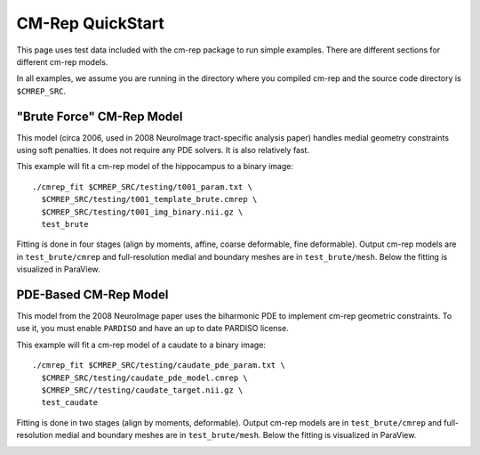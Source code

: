 *****************
CM-Rep QuickStart
*****************

This page uses test data included with the cm-rep package to run simple examples. There are different sections for different cm-rep models. 

In all examples, we assume you are running in the directory where you compiled cm-rep and the source code directory is ``$CMREP_SRC``.


"Brute Force" CM-Rep Model
==========================

This model (circa 2006, used in 2008 NeuroImage tract-specific analysis paper) handles medial geometry constraints using soft penalties. It does not require any PDE solvers. It is also relatively fast.

This example will fit a cm-rep model of the hippocampus to a binary image::

    ./cmrep_fit $CMREP_SRC/testing/t001_param.txt \
      $CMREP_SRC/testing/t001_template_brute.cmrep \
      $CMREP_SRC/testing/t001_img_binary.nii.gz \
      test_brute
      
Fitting is done in four stages (align by moments, affine, coarse deformable, fine deformable). Output cm-rep models are in ``test_brute/cmrep`` and full-resolution medial and boundary meshes are in ``test_brute/mesh``. Below the fitting is visualized in ParaView.

.. image:: images/test1_paraview.png
   :align: center
   
PDE-Based CM-Rep Model
======================

This model from the 2008 NeuroImage paper uses the biharmonic PDE to implement cm-rep geometric constraints. To use it, you must enable ``PARDISO`` and have an up to date PARDISO license. 

This example will fit a cm-rep model of a caudate to a binary image::

    ./cmrep_fit $CMREP_SRC/testing/caudate_pde_param.txt \
      $CMREP_SRC/testing/caudate_pde_model.cmrep \
      $CMREP_SRC//testing/caudate_target.nii.gz \
      test_caudate

Fitting is done in two stages (align by moments, deformable). Output cm-rep models are in ``test_brute/cmrep`` and full-resolution medial and boundary meshes are in ``test_brute/mesh``. Below the fitting is visualized in ParaView.

.. image:: images/test2_paraview.png
   :align: center
   

